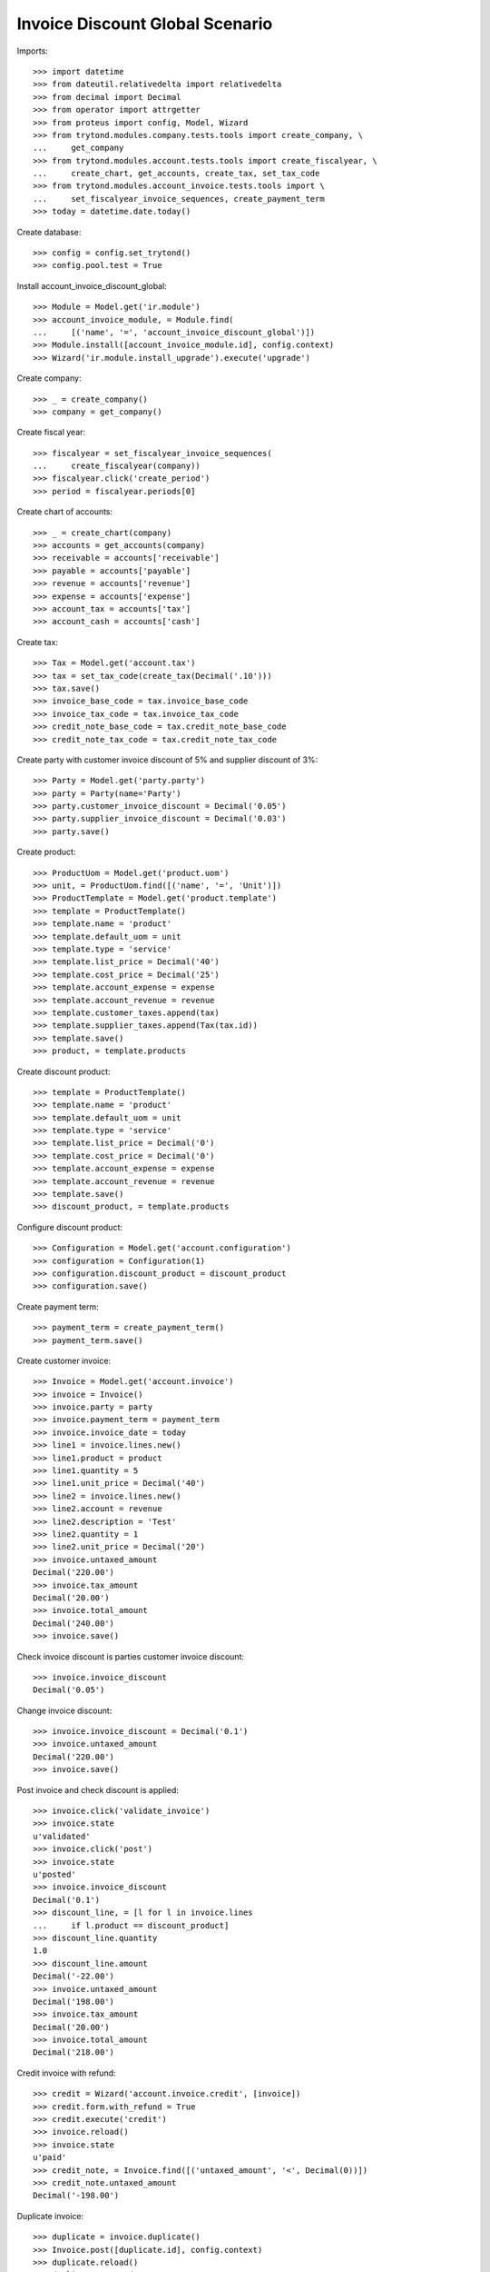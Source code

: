 ================================
Invoice Discount Global Scenario
================================

Imports::

    >>> import datetime
    >>> from dateutil.relativedelta import relativedelta
    >>> from decimal import Decimal
    >>> from operator import attrgetter
    >>> from proteus import config, Model, Wizard
    >>> from trytond.modules.company.tests.tools import create_company, \
    ...     get_company
    >>> from trytond.modules.account.tests.tools import create_fiscalyear, \
    ...     create_chart, get_accounts, create_tax, set_tax_code
    >>> from trytond.modules.account_invoice.tests.tools import \
    ...     set_fiscalyear_invoice_sequences, create_payment_term
    >>> today = datetime.date.today()

Create database::

    >>> config = config.set_trytond()
    >>> config.pool.test = True

Install account_invoice_discount_global::

    >>> Module = Model.get('ir.module')
    >>> account_invoice_module, = Module.find(
    ...     [('name', '=', 'account_invoice_discount_global')])
    >>> Module.install([account_invoice_module.id], config.context)
    >>> Wizard('ir.module.install_upgrade').execute('upgrade')

Create company::

    >>> _ = create_company()
    >>> company = get_company()

Create fiscal year::

    >>> fiscalyear = set_fiscalyear_invoice_sequences(
    ...     create_fiscalyear(company))
    >>> fiscalyear.click('create_period')
    >>> period = fiscalyear.periods[0]

Create chart of accounts::

    >>> _ = create_chart(company)
    >>> accounts = get_accounts(company)
    >>> receivable = accounts['receivable']
    >>> payable = accounts['payable']
    >>> revenue = accounts['revenue']
    >>> expense = accounts['expense']
    >>> account_tax = accounts['tax']
    >>> account_cash = accounts['cash']

Create tax::

    >>> Tax = Model.get('account.tax')
    >>> tax = set_tax_code(create_tax(Decimal('.10')))
    >>> tax.save()
    >>> invoice_base_code = tax.invoice_base_code
    >>> invoice_tax_code = tax.invoice_tax_code
    >>> credit_note_base_code = tax.credit_note_base_code
    >>> credit_note_tax_code = tax.credit_note_tax_code

Create party with customer invoice discount of 5% and supplier discount of 3%::

    >>> Party = Model.get('party.party')
    >>> party = Party(name='Party')
    >>> party.customer_invoice_discount = Decimal('0.05')
    >>> party.supplier_invoice_discount = Decimal('0.03')
    >>> party.save()

Create product::

    >>> ProductUom = Model.get('product.uom')
    >>> unit, = ProductUom.find([('name', '=', 'Unit')])
    >>> ProductTemplate = Model.get('product.template')
    >>> template = ProductTemplate()
    >>> template.name = 'product'
    >>> template.default_uom = unit
    >>> template.type = 'service'
    >>> template.list_price = Decimal('40')
    >>> template.cost_price = Decimal('25')
    >>> template.account_expense = expense
    >>> template.account_revenue = revenue
    >>> template.customer_taxes.append(tax)
    >>> template.supplier_taxes.append(Tax(tax.id))
    >>> template.save()
    >>> product, = template.products

Create discount product::

    >>> template = ProductTemplate()
    >>> template.name = 'product'
    >>> template.default_uom = unit
    >>> template.type = 'service'
    >>> template.list_price = Decimal('0')
    >>> template.cost_price = Decimal('0')
    >>> template.account_expense = expense
    >>> template.account_revenue = revenue
    >>> template.save()
    >>> discount_product, = template.products

Configure discount product::

    >>> Configuration = Model.get('account.configuration')
    >>> configuration = Configuration(1)
    >>> configuration.discount_product = discount_product
    >>> configuration.save()

Create payment term::

    >>> payment_term = create_payment_term()
    >>> payment_term.save()

Create customer invoice::

    >>> Invoice = Model.get('account.invoice')
    >>> invoice = Invoice()
    >>> invoice.party = party
    >>> invoice.payment_term = payment_term
    >>> invoice.invoice_date = today
    >>> line1 = invoice.lines.new()
    >>> line1.product = product
    >>> line1.quantity = 5
    >>> line1.unit_price = Decimal('40')
    >>> line2 = invoice.lines.new()
    >>> line2.account = revenue
    >>> line2.description = 'Test'
    >>> line2.quantity = 1
    >>> line2.unit_price = Decimal('20')
    >>> invoice.untaxed_amount
    Decimal('220.00')
    >>> invoice.tax_amount
    Decimal('20.00')
    >>> invoice.total_amount
    Decimal('240.00')
    >>> invoice.save()

Check invoice discount is parties customer invoice discount::

    >>> invoice.invoice_discount
    Decimal('0.05')

Change invoice discount::

    >>> invoice.invoice_discount = Decimal('0.1')
    >>> invoice.untaxed_amount
    Decimal('220.00')
    >>> invoice.save()

Post invoice and check discount is applied::

    >>> invoice.click('validate_invoice')
    >>> invoice.state
    u'validated'
    >>> invoice.click('post')
    >>> invoice.state
    u'posted'
    >>> invoice.invoice_discount
    Decimal('0.1')
    >>> discount_line, = [l for l in invoice.lines
    ...     if l.product == discount_product]
    >>> discount_line.quantity
    1.0
    >>> discount_line.amount
    Decimal('-22.00')
    >>> invoice.untaxed_amount
    Decimal('198.00')
    >>> invoice.tax_amount
    Decimal('20.00')
    >>> invoice.total_amount
    Decimal('218.00')

Credit invoice with refund::

    >>> credit = Wizard('account.invoice.credit', [invoice])
    >>> credit.form.with_refund = True
    >>> credit.execute('credit')
    >>> invoice.reload()
    >>> invoice.state
    u'paid'
    >>> credit_note, = Invoice.find([('untaxed_amount', '<', Decimal(0))])
    >>> credit_note.untaxed_amount
    Decimal('-198.00')

Duplicate invoice::

    >>> duplicate = invoice.duplicate()
    >>> Invoice.post([duplicate.id], config.context)
    >>> duplicate.reload()
    >>> duplicate.untaxed_amount
    Decimal('198.00')

Create supplier invoice::

    >>> invoice = Invoice()
    >>> invoice.type = 'in'
    >>> invoice.party = party
    >>> invoice.payment_term = payment_term
    >>> invoice.invoice_date = today
    >>> line = invoice.lines.new()
    >>> line.product = product
    >>> line.quantity = 10
    >>> line.unit_price = Decimal('25')
    >>> invoice.untaxed_amount
    Decimal('250.00')
    >>> invoice.tax_amount
    Decimal('25.00')
    >>> invoice.total_amount
    Decimal('275.00')
    >>> invoice.save()

Check invoice discount is parties supplier invoice discount::

    >>> invoice.invoice_discount
    Decimal('0.03')

Post invoice and check discount is applied::

    >>> invoice.click('validate_invoice')
    >>> invoice.state
    u'validated'
    >>> invoice.click('post')
    >>> invoice.state
    u'posted'
    >>> invoice.invoice_discount
    Decimal('0.03')
    >>> discount_line, = [l for l in invoice.lines
    ...     if l.product == discount_product]
    >>> discount_line.quantity
    1.0
    >>> discount_line.amount
    Decimal('-7.50')
    >>> invoice.untaxed_amount
    Decimal('242.50')
    >>> invoice.tax_amount
    Decimal('25.00')
    >>> invoice.total_amount
    Decimal('267.50')
